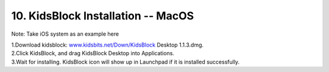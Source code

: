 .. _10.-KidsBlock-Installation----MacOS:

10. KidsBlock Installation -- MacOS
===================================

Note: Take iOS system as an example here

| 1.Download kidsblock:
  `www.kidsbits.net/Down/KidsBlock <http://www.kidsbits.net/Down/KidsBlock>`__
  Desktop 1.1.3.dmg.
| |Img|

| 2.Click KidsBlock, and drag KidsBlock Desktop into Applications.
| |image1|

| 3.Wait for installing. KidsBlock icon will show up in Launchpad if it
  is installed successfully.
| |image2|

.. |Img| image:: media/img-20230302102209.png
.. |image1| image:: media/img-20230302102213.png
.. |image2| image:: media/img-20230302102218.png
